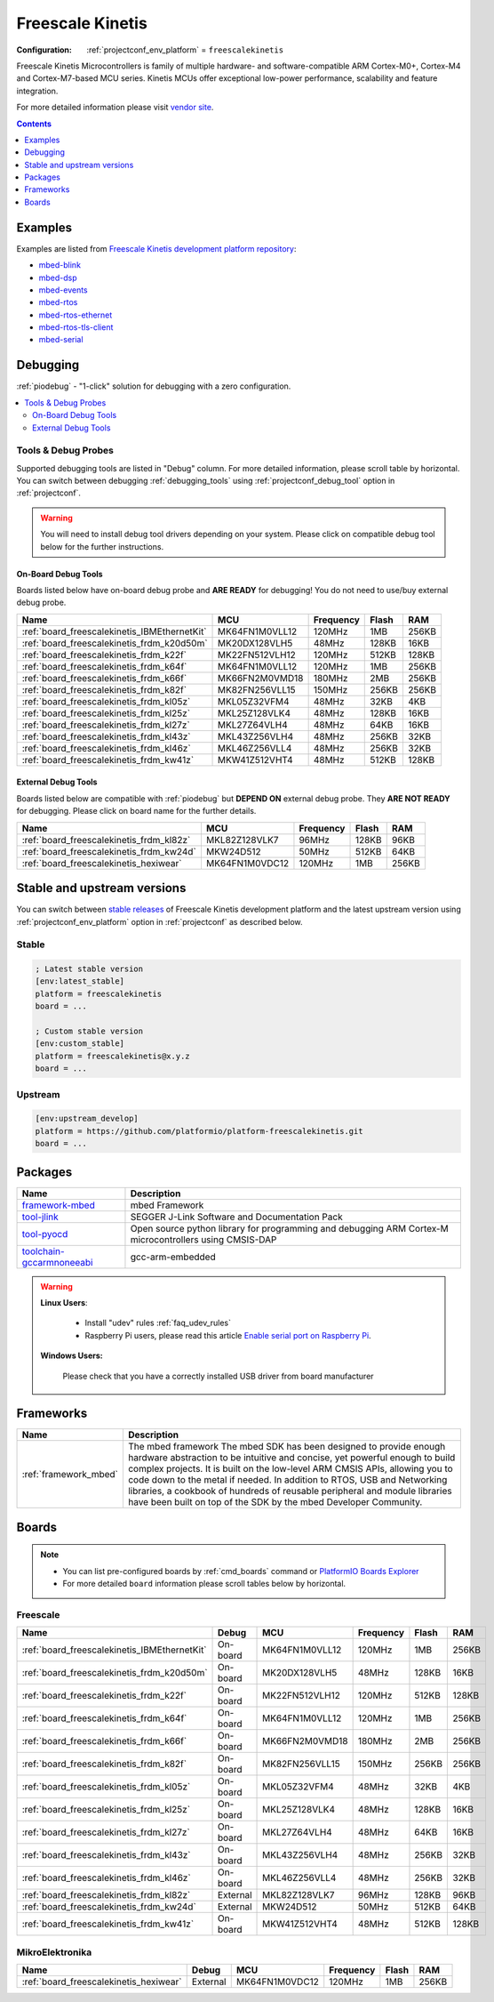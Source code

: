 ..  Copyright (c) 2014-present PlatformIO <contact@platformio.org>
    Licensed under the Apache License, Version 2.0 (the "License");
    you may not use this file except in compliance with the License.
    You may obtain a copy of the License at
       http://www.apache.org/licenses/LICENSE-2.0
    Unless required by applicable law or agreed to in writing, software
    distributed under the License is distributed on an "AS IS" BASIS,
    WITHOUT WARRANTIES OR CONDITIONS OF ANY KIND, either express or implied.
    See the License for the specific language governing permissions and
    limitations under the License.

.. _platform_freescalekinetis:

Freescale Kinetis
=================

:Configuration:
  :ref:`projectconf_env_platform` = ``freescalekinetis``

Freescale Kinetis Microcontrollers is family of multiple hardware- and software-compatible ARM Cortex-M0+, Cortex-M4 and Cortex-M7-based MCU series. Kinetis MCUs offer exceptional low-power performance, scalability and feature integration.

For more detailed information please visit `vendor site <http://www.freescale.com/webapp/sps/site/homepage.jsp?code=KINETIS&utm_source=platformio&utm_medium=docs>`_.

.. contents:: Contents
    :local:
    :depth: 1


Examples
--------

Examples are listed from `Freescale Kinetis development platform repository <https://github.com/platformio/platform-freescalekinetis/tree/master/examples?utm_source=platformio&utm_medium=docs>`_:

* `mbed-blink <https://github.com/platformio/platform-freescalekinetis/tree/master/examples/mbed-blink?utm_source=platformio&utm_medium=docs>`_
* `mbed-dsp <https://github.com/platformio/platform-freescalekinetis/tree/master/examples/mbed-dsp?utm_source=platformio&utm_medium=docs>`_
* `mbed-events <https://github.com/platformio/platform-freescalekinetis/tree/master/examples/mbed-events?utm_source=platformio&utm_medium=docs>`_
* `mbed-rtos <https://github.com/platformio/platform-freescalekinetis/tree/master/examples/mbed-rtos?utm_source=platformio&utm_medium=docs>`_
* `mbed-rtos-ethernet <https://github.com/platformio/platform-freescalekinetis/tree/master/examples/mbed-rtos-ethernet?utm_source=platformio&utm_medium=docs>`_
* `mbed-rtos-tls-client <https://github.com/platformio/platform-freescalekinetis/tree/master/examples/mbed-rtos-tls-client?utm_source=platformio&utm_medium=docs>`_
* `mbed-serial <https://github.com/platformio/platform-freescalekinetis/tree/master/examples/mbed-serial?utm_source=platformio&utm_medium=docs>`_

Debugging
---------

:ref:`piodebug` - "1-click" solution for debugging with a zero configuration.

.. contents::
    :local:


Tools & Debug Probes
~~~~~~~~~~~~~~~~~~~~

Supported debugging tools are listed in "Debug" column. For more detailed
information, please scroll table by horizontal.
You can switch between debugging :ref:`debugging_tools` using
:ref:`projectconf_debug_tool` option in :ref:`projectconf`.

.. warning::
    You will need to install debug tool drivers depending on your system.
    Please click on compatible debug tool below for the further instructions.


On-Board Debug Tools
^^^^^^^^^^^^^^^^^^^^

Boards listed below have on-board debug probe and **ARE READY** for debugging!
You do not need to use/buy external debug probe.


.. list-table::
    :header-rows:  1

    * - Name
      - MCU
      - Frequency
      - Flash
      - RAM
    * - :ref:`board_freescalekinetis_IBMEthernetKit`
      - MK64FN1M0VLL12
      - 120MHz
      - 1MB
      - 256KB
    * - :ref:`board_freescalekinetis_frdm_k20d50m`
      - MK20DX128VLH5
      - 48MHz
      - 128KB
      - 16KB
    * - :ref:`board_freescalekinetis_frdm_k22f`
      - MK22FN512VLH12
      - 120MHz
      - 512KB
      - 128KB
    * - :ref:`board_freescalekinetis_frdm_k64f`
      - MK64FN1M0VLL12
      - 120MHz
      - 1MB
      - 256KB
    * - :ref:`board_freescalekinetis_frdm_k66f`
      - MK66FN2M0VMD18
      - 180MHz
      - 2MB
      - 256KB
    * - :ref:`board_freescalekinetis_frdm_k82f`
      - MK82FN256VLL15
      - 150MHz
      - 256KB
      - 256KB
    * - :ref:`board_freescalekinetis_frdm_kl05z`
      - MKL05Z32VFM4
      - 48MHz
      - 32KB
      - 4KB
    * - :ref:`board_freescalekinetis_frdm_kl25z`
      - MKL25Z128VLK4
      - 48MHz
      - 128KB
      - 16KB
    * - :ref:`board_freescalekinetis_frdm_kl27z`
      - MKL27Z64VLH4
      - 48MHz
      - 64KB
      - 16KB
    * - :ref:`board_freescalekinetis_frdm_kl43z`
      - MKL43Z256VLH4
      - 48MHz
      - 256KB
      - 32KB
    * - :ref:`board_freescalekinetis_frdm_kl46z`
      - MKL46Z256VLL4
      - 48MHz
      - 256KB
      - 32KB
    * - :ref:`board_freescalekinetis_frdm_kw41z`
      - MKW41Z512VHT4
      - 48MHz
      - 512KB
      - 128KB


External Debug Tools
^^^^^^^^^^^^^^^^^^^^

Boards listed below are compatible with :ref:`piodebug` but **DEPEND ON**
external debug probe. They **ARE NOT READY** for debugging.
Please click on board name for the further details.


.. list-table::
    :header-rows:  1

    * - Name
      - MCU
      - Frequency
      - Flash
      - RAM
    * - :ref:`board_freescalekinetis_frdm_kl82z`
      - MKL82Z128VLK7
      - 96MHz
      - 128KB
      - 96KB
    * - :ref:`board_freescalekinetis_frdm_kw24d`
      - MKW24D512
      - 50MHz
      - 512KB
      - 64KB
    * - :ref:`board_freescalekinetis_hexiwear`
      - MK64FN1M0VDC12
      - 120MHz
      - 1MB
      - 256KB


Stable and upstream versions
----------------------------

You can switch between `stable releases <https://github.com/platformio/platform-freescalekinetis/releases>`__
of Freescale Kinetis development platform and the latest upstream version using
:ref:`projectconf_env_platform` option in :ref:`projectconf` as described below.

Stable
~~~~~~

.. code-block:: ini

    ; Latest stable version
    [env:latest_stable]
    platform = freescalekinetis
    board = ...

    ; Custom stable version
    [env:custom_stable]
    platform = freescalekinetis@x.y.z
    board = ...

Upstream
~~~~~~~~

.. code-block:: ini

    [env:upstream_develop]
    platform = https://github.com/platformio/platform-freescalekinetis.git
    board = ...


Packages
--------

.. list-table::
    :header-rows:  1

    * - Name
      - Description

    * - `framework-mbed <http://mbed.org?utm_source=platformio&utm_medium=docs>`__
      - mbed Framework

    * - `tool-jlink <https://www.segger.com/downloads/jlink/?utm_source=platformio&utm_medium=docs>`__
      - SEGGER J-Link Software and Documentation Pack

    * - `tool-pyocd <https://github.com/mbedmicro/pyOCD?utm_source=platformio&utm_medium=docs>`__
      - Open source python library for programming and debugging ARM Cortex-M microcontrollers using CMSIS-DAP

    * - `toolchain-gccarmnoneeabi <https://launchpad.net/gcc-arm-embedded?utm_source=platformio&utm_medium=docs>`__
      - gcc-arm-embedded

.. warning::
    **Linux Users**:

        * Install "udev" rules :ref:`faq_udev_rules`
        * Raspberry Pi users, please read this article
          `Enable serial port on Raspberry Pi <https://hallard.me/enable-serial-port-on-raspberry-pi/>`__.


    **Windows Users:**

        Please check that you have a correctly installed USB driver from board
        manufacturer


Frameworks
----------
.. list-table::
    :header-rows:  1

    * - Name
      - Description

    * - :ref:`framework_mbed`
      - The mbed framework The mbed SDK has been designed to provide enough hardware abstraction to be intuitive and concise, yet powerful enough to build complex projects. It is built on the low-level ARM CMSIS APIs, allowing you to code down to the metal if needed. In addition to RTOS, USB and Networking libraries, a cookbook of hundreds of reusable peripheral and module libraries have been built on top of the SDK by the mbed Developer Community.

Boards
------

.. note::
    * You can list pre-configured boards by :ref:`cmd_boards` command or
      `PlatformIO Boards Explorer <https://platformio.org/boards>`_
    * For more detailed ``board`` information please scroll tables below by
      horizontal.

Freescale
~~~~~~~~~

.. list-table::
    :header-rows:  1

    * - Name
      - Debug
      - MCU
      - Frequency
      - Flash
      - RAM
    * - :ref:`board_freescalekinetis_IBMEthernetKit`
      - On-board
      - MK64FN1M0VLL12
      - 120MHz
      - 1MB
      - 256KB
    * - :ref:`board_freescalekinetis_frdm_k20d50m`
      - On-board
      - MK20DX128VLH5
      - 48MHz
      - 128KB
      - 16KB
    * - :ref:`board_freescalekinetis_frdm_k22f`
      - On-board
      - MK22FN512VLH12
      - 120MHz
      - 512KB
      - 128KB
    * - :ref:`board_freescalekinetis_frdm_k64f`
      - On-board
      - MK64FN1M0VLL12
      - 120MHz
      - 1MB
      - 256KB
    * - :ref:`board_freescalekinetis_frdm_k66f`
      - On-board
      - MK66FN2M0VMD18
      - 180MHz
      - 2MB
      - 256KB
    * - :ref:`board_freescalekinetis_frdm_k82f`
      - On-board
      - MK82FN256VLL15
      - 150MHz
      - 256KB
      - 256KB
    * - :ref:`board_freescalekinetis_frdm_kl05z`
      - On-board
      - MKL05Z32VFM4
      - 48MHz
      - 32KB
      - 4KB
    * - :ref:`board_freescalekinetis_frdm_kl25z`
      - On-board
      - MKL25Z128VLK4
      - 48MHz
      - 128KB
      - 16KB
    * - :ref:`board_freescalekinetis_frdm_kl27z`
      - On-board
      - MKL27Z64VLH4
      - 48MHz
      - 64KB
      - 16KB
    * - :ref:`board_freescalekinetis_frdm_kl43z`
      - On-board
      - MKL43Z256VLH4
      - 48MHz
      - 256KB
      - 32KB
    * - :ref:`board_freescalekinetis_frdm_kl46z`
      - On-board
      - MKL46Z256VLL4
      - 48MHz
      - 256KB
      - 32KB
    * - :ref:`board_freescalekinetis_frdm_kl82z`
      - External
      - MKL82Z128VLK7
      - 96MHz
      - 128KB
      - 96KB
    * - :ref:`board_freescalekinetis_frdm_kw24d`
      - External
      - MKW24D512
      - 50MHz
      - 512KB
      - 64KB
    * - :ref:`board_freescalekinetis_frdm_kw41z`
      - On-board
      - MKW41Z512VHT4
      - 48MHz
      - 512KB
      - 128KB

MikroElektronika
~~~~~~~~~~~~~~~~

.. list-table::
    :header-rows:  1

    * - Name
      - Debug
      - MCU
      - Frequency
      - Flash
      - RAM
    * - :ref:`board_freescalekinetis_hexiwear`
      - External
      - MK64FN1M0VDC12
      - 120MHz
      - 1MB
      - 256KB
